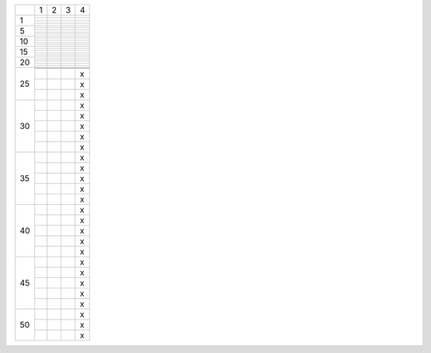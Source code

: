 .. title: My PhD in Weeks
.. slug: my-phd-in-weeks
.. date: 2017-07-11 22:46:11 UTC+10:00
.. tags: 
.. category: 
.. link: 
.. description: 
.. type: text

    This is your PhD, and it's ending one week at a time.

+--+--+--+--+--+
|  | 1| 2| 3| 4|
+--+--+--+--+--+
| 1|  |  |  |  |
+  +--+--+--+--+
|  |  |  |  |  |
+  +--+--+--+--+
|  |  |  |  |  |
+  +--+--+--+--+
|  |  |  |  |  |
+--+--+--+--+--+
| 5|  |  |  |  |
+  +--+--+--+--+
|  |  |  |  |  |
+  +--+--+--+--+
|  |  |  |  |  |
+  +--+--+--+--+
|  |  |  |  |  |
+  +--+--+--+--+
|  |  |  |  |  |
+--+--+--+--+--+
|10|  |  |  |  |
+  +--+--+--+--+
|  |  |  |  |  |
+  +--+--+--+--+
|  |  |  |  |  |
+  +--+--+--+--+
|  |  |  |  |  |
+  +--+--+--+--+
|  |  |  |  |  |
+--+--+--+--+--+
|15|  |  |  |  |
+  +--+--+--+--+
|  |  |  |  |  |
+  +--+--+--+--+
|  |  |  |  |  |
+  +--+--+--+--+
|  |  |  |  |  |
+  +--+--+--+--+
|  |  |  |  |  |
+--+--+--+--+--+
|20|  |  |  |  |
+  +--+--+--+--+
|  |  |  |  |  |
+  +--+--+--+--+
|  |  |  |  |  |
+  +--+--+--+--+
|  |  |  |  |  |
+  +--+--+--+--+
|  |  |  |  |  |
+--+--+--+--+--+
|25|  |  |  |  |
+  +--+--+--+--+
|  |  |  |  |  |
+  +--+--+--+--+
|  |  |  |  | x|
+  +--+--+--+--+
|  |  |  |  | x|
+  +--+--+--+--+
|  |  |  |  | x|
+--+--+--+--+--+
|30|  |  |  | x|
+  +--+--+--+--+
|  |  |  |  | x|
+  +--+--+--+--+
|  |  |  |  | x|
+  +--+--+--+--+
|  |  |  |  | x|
+  +--+--+--+--+
|  |  |  |  | x|
+--+--+--+--+--+
|35|  |  |  | x|
+  +--+--+--+--+
|  |  |  |  | x|
+  +--+--+--+--+
|  |  |  |  | x|
+  +--+--+--+--+
|  |  |  |  | x|
+  +--+--+--+--+
|  |  |  |  | x|
+--+--+--+--+--+
|40|  |  |  | x|
+  +--+--+--+--+
|  |  |  |  | x|
+  +--+--+--+--+
|  |  |  |  | x|
+  +--+--+--+--+
|  |  |  |  | x|
+  +--+--+--+--+
|  |  |  |  | x|
+--+--+--+--+--+
|45|  |  |  | x|
+  +--+--+--+--+
|  |  |  |  | x|
+  +--+--+--+--+
|  |  |  |  | x|
+  +--+--+--+--+
|  |  |  |  | x|
+  +--+--+--+--+
|  |  |  |  | x|
+--+--+--+--+--+
|50|  |  |  | x|
+  +--+--+--+--+
|  |  |  |  | x|
+  +--+--+--+--+
|  |  |  |  | x|
+--+--+--+--+--+

